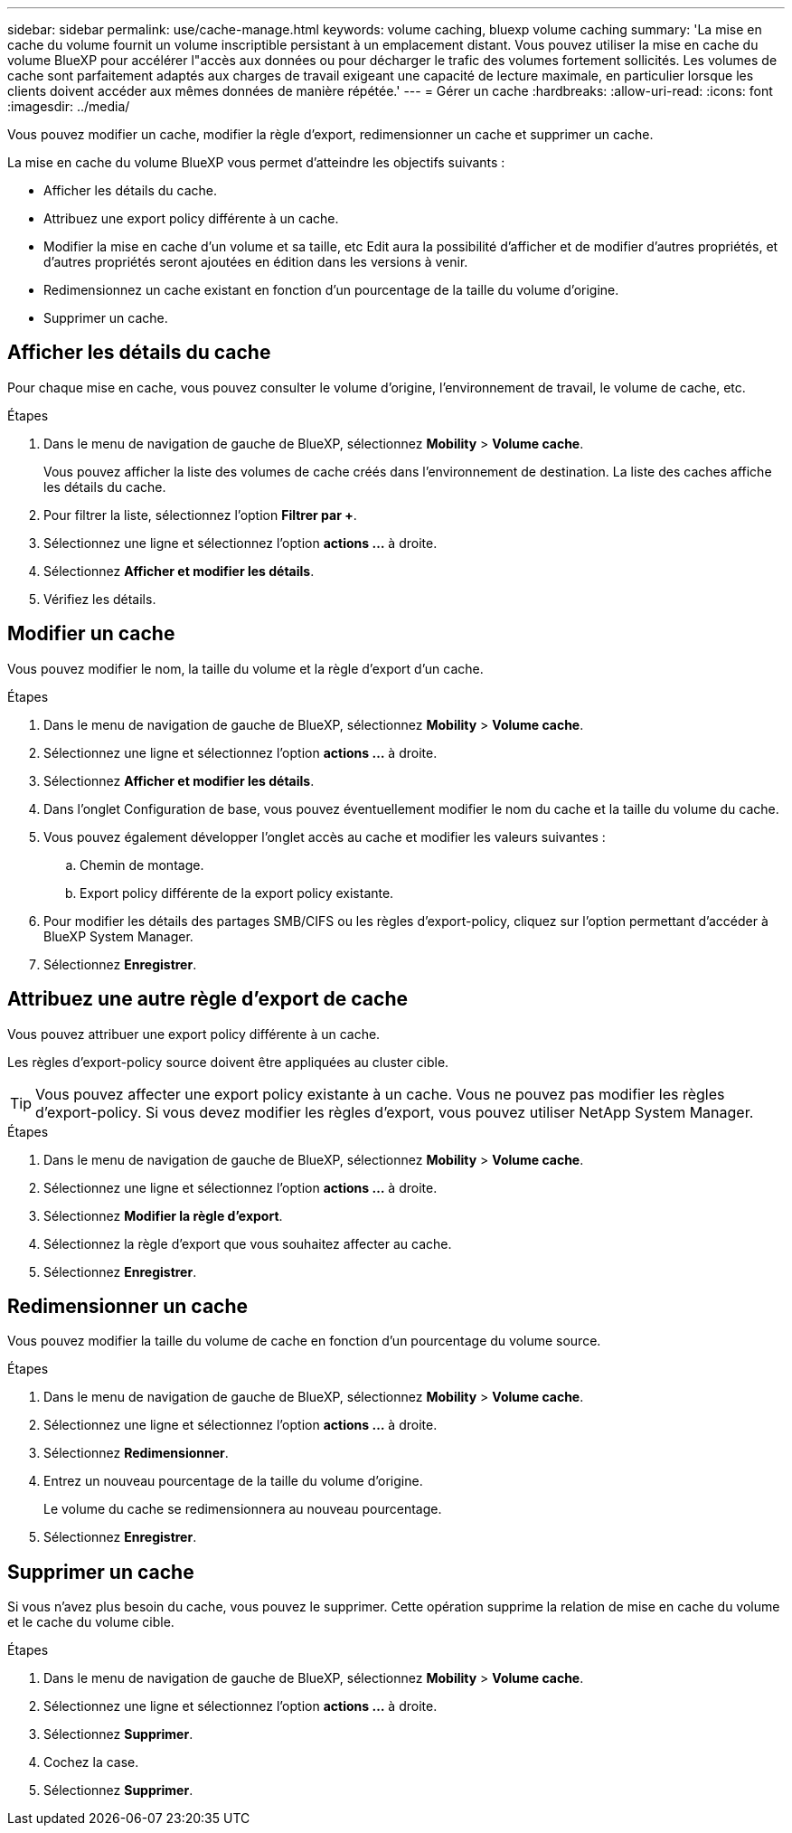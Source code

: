 ---
sidebar: sidebar 
permalink: use/cache-manage.html 
keywords: volume caching, bluexp volume caching 
summary: 'La mise en cache du volume fournit un volume inscriptible persistant à un emplacement distant. Vous pouvez utiliser la mise en cache du volume BlueXP pour accélérer l"accès aux données ou pour décharger le trafic des volumes fortement sollicités. Les volumes de cache sont parfaitement adaptés aux charges de travail exigeant une capacité de lecture maximale, en particulier lorsque les clients doivent accéder aux mêmes données de manière répétée.' 
---
= Gérer un cache
:hardbreaks:
:allow-uri-read: 
:icons: font
:imagesdir: ../media/


[role="lead"]
Vous pouvez modifier un cache, modifier la règle d'export, redimensionner un cache et supprimer un cache.

La mise en cache du volume BlueXP vous permet d'atteindre les objectifs suivants :

* Afficher les détails du cache.
* Attribuez une export policy différente à un cache.
* Modifier la mise en cache d'un volume et sa taille, etc Edit aura la possibilité d'afficher et de modifier d'autres propriétés, et d'autres propriétés seront ajoutées en édition dans les versions à venir.
* Redimensionnez un cache existant en fonction d'un pourcentage de la taille du volume d'origine.
* Supprimer un cache.




== Afficher les détails du cache

Pour chaque mise en cache, vous pouvez consulter le volume d'origine, l'environnement de travail, le volume de cache, etc.

.Étapes
. Dans le menu de navigation de gauche de BlueXP, sélectionnez *Mobility* > *Volume cache*.
+
Vous pouvez afficher la liste des volumes de cache créés dans l'environnement de destination. La liste des caches affiche les détails du cache.

. Pour filtrer la liste, sélectionnez l'option *Filtrer par +*.
. Sélectionnez une ligne et sélectionnez l'option *actions …* à droite.
. Sélectionnez *Afficher et modifier les détails*.
. Vérifiez les détails.




== Modifier un cache

Vous pouvez modifier le nom, la taille du volume et la règle d'export d'un cache.

.Étapes
. Dans le menu de navigation de gauche de BlueXP, sélectionnez *Mobility* > *Volume cache*.
. Sélectionnez une ligne et sélectionnez l'option *actions …* à droite.
. Sélectionnez *Afficher et modifier les détails*.
. Dans l'onglet Configuration de base, vous pouvez éventuellement modifier le nom du cache et la taille du volume du cache.
. Vous pouvez également développer l'onglet accès au cache et modifier les valeurs suivantes :
+
.. Chemin de montage.
.. Export policy différente de la export policy existante.


. Pour modifier les détails des partages SMB/CIFS ou les règles d'export-policy, cliquez sur l'option permettant d'accéder à BlueXP System Manager.
. Sélectionnez *Enregistrer*.




== Attribuez une autre règle d'export de cache

Vous pouvez attribuer une export policy différente à un cache.

Les règles d'export-policy source doivent être appliquées au cluster cible.


TIP: Vous pouvez affecter une export policy existante à un cache. Vous ne pouvez pas modifier les règles d'export-policy. Si vous devez modifier les règles d'export, vous pouvez utiliser NetApp System Manager.

.Étapes
. Dans le menu de navigation de gauche de BlueXP, sélectionnez *Mobility* > *Volume cache*.
. Sélectionnez une ligne et sélectionnez l'option *actions …* à droite.
. Sélectionnez *Modifier la règle d'export*.
. Sélectionnez la règle d'export que vous souhaitez affecter au cache.
. Sélectionnez *Enregistrer*.




== Redimensionner un cache

Vous pouvez modifier la taille du volume de cache en fonction d'un pourcentage du volume source.

.Étapes
. Dans le menu de navigation de gauche de BlueXP, sélectionnez *Mobility* > *Volume cache*.
. Sélectionnez une ligne et sélectionnez l'option *actions …* à droite.
. Sélectionnez *Redimensionner*.
. Entrez un nouveau pourcentage de la taille du volume d'origine.
+
Le volume du cache se redimensionnera au nouveau pourcentage.

. Sélectionnez *Enregistrer*.




== Supprimer un cache

Si vous n'avez plus besoin du cache, vous pouvez le supprimer. Cette opération supprime la relation de mise en cache du volume et le cache du volume cible.

.Étapes
. Dans le menu de navigation de gauche de BlueXP, sélectionnez *Mobility* > *Volume cache*.
. Sélectionnez une ligne et sélectionnez l'option *actions …* à droite.
. Sélectionnez *Supprimer*.
. Cochez la case.
. Sélectionnez *Supprimer*.

